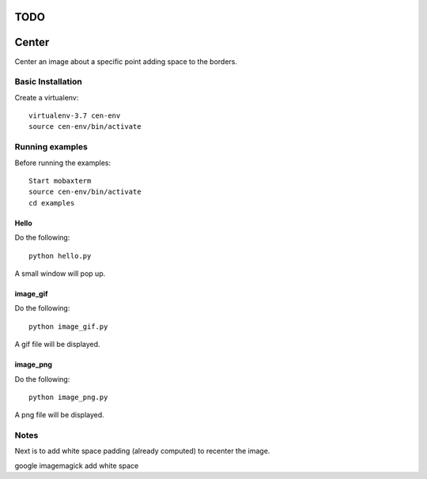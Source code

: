 ====
TODO
====




======
Center
======

Center an image about a specific point adding space to the borders.

Basic Installation
==================

Create a virtualenv::

  virtualenv-3.7 cen-env
  source cen-env/bin/activate

Running examples
================

Before running the examples::

    Start mobaxterm
    source cen-env/bin/activate
    cd examples


Hello
-----

Do the following::

    python hello.py

A small window will pop up.


image_gif
---------

Do the following::

    python image_gif.py

A gif file will be displayed.

image_png
---------

Do the following::

    python image_png.py

A png file will be displayed.

Notes
=====
Next is to add white space padding (already computed) to recenter the image.

google imagemagick add white space
